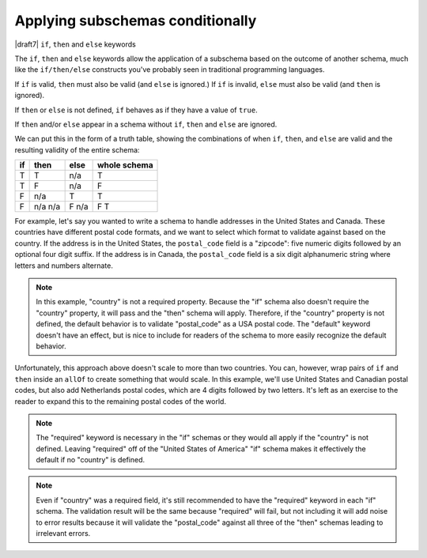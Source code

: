 .. index::
   single: conditionals
   single: conditionals; if
   single: conditionals; then
   single: conditionals; else
   single: if
   single: then
   single: else

.. _conditionals:

Applying subschemas conditionally
=================================

|draft7| ``if``, ``then`` and ``else`` keywords

The ``if``, ``then`` and ``else`` keywords allow the application of a subschema
based on the outcome of another schema, much like the ``if/then/else``
constructs you've probably seen in traditional programming languages.

If ``if`` is valid, ``then`` must also be valid (and ``else`` is ignored.) If
``if`` is invalid, ``else`` must also be valid (and ``then`` is ignored).

If ``then`` or ``else`` is not defined, ``if`` behaves as if they have a value
of ``true``.

If ``then`` and/or ``else`` appear in a schema without ``if``, ``then`` and
``else`` are ignored.

We can put this in the form of a truth table, showing the combinations of when
``if``, ``then``, and ``else`` are valid and the resulting validity of the
entire schema:

==== ==== ==== ============
if   then else whole schema
==== ==== ==== ============
T    T    n/a  T
T    F    n/a  F
F    n/a  T    T
F    n/a  F    F
     n/a  n/a  T
==== ==== ==== ============

For example, let's say you wanted to write a schema to handle addresses in the
United States and Canada. These countries have different postal code formats,
and we want to select which format to validate against based on the country. If
the address is in the United States, the ``postal_code`` field is a "zipcode":
five numeric digits followed by an optional four digit suffix. If the address is
in Canada, the ``postal_code`` field is a six digit alphanumeric string where
letters and numbers alternate.

.. schema_example::

    {
      "type": "object",
      "properties": {
        "street_address": {
          "type": "string"
        },
        "country": {
          "default": "United States of America",
          "enum": ["United States of America", "Canada"]
        }
      },
      "if": {
        "properties": { "country": { "const": "United States of America" } }
      },
      "then": {
        "properties": { "postal_code": { "pattern": "[0-9]{5}(-[0-9]{4})?" } }
      },
      "else": {
        "properties": { "postal_code": { "pattern": "[A-Z][0-9][A-Z] [0-9][A-Z][0-9]" } }
      }
    }
    --
    {
      "street_address": "1600 Pennsylvania Avenue NW",
      "country": "United States of America",
      "postal_code": "20500"
    }
    --
    {
      "street_address": "1600 Pennsylvania Avenue NW",
      "postal_code": "20500"
    }
    --
    {
      "street_address": "24 Sussex Drive",
      "country": "Canada",
      "postal_code": "K1M 1M4"
    }
    --X
    {
      "street_address": "24 Sussex Drive",
      "country": "Canada",
      "postal_code": "10000"
    }
    --X
    {
      "street_address": "1600 Pennsylvania Avenue NW",
      "postal_code": "K1M 1M4"
    }

.. note::

    In this example, "country" is not a required property. Because the "if"
    schema also doesn't require the "country" property, it will pass and the
    "then" schema will apply. Therefore, if the "country" property is not
    defined, the default behavior is to validate "postal_code" as a USA postal
    code. The "default" keyword doesn't have an effect, but is nice to include
    for readers of the schema to more easily recognize the default behavior.

Unfortunately, this approach above doesn't scale to more than two countries. You
can, however, wrap pairs of ``if`` and ``then`` inside an ``allOf`` to create
something that would scale. In this example, we'll use United States and
Canadian postal codes, but also add Netherlands postal codes, which are 4 digits
followed by two letters. It's left as an exercise to the reader to expand this
to the remaining postal codes of the world.

.. schema_example::

    {
      "type": "object",
      "properties": {
        "street_address": {
          "type": "string"
        },
        "country": {
          "default": "United States of America",
          "enum": ["United States of America", "Canada", "Netherlands"]
        }
      },
      "allOf": [
        {
          "if": {
            "properties": { "country": { "const": "United States of America" } }
          },
          "then": {
            "properties": { "postal_code": { "pattern": "[0-9]{5}(-[0-9]{4})?" } }
          }
        },
        {
          "if": {
            "properties": { "country": { "const": "Canada" } },
            "required": ["country"]
          },
          "then": {
            "properties": { "postal_code": { "pattern": "[A-Z][0-9][A-Z] [0-9][A-Z][0-9]" } }
          }
        },
        {
          "if": {
            "properties": { "country": { "const": "Netherlands" } },
            "required": ["country"]
          },
          "then": {
            "properties": { "postal_code": { "pattern": "[0-9]{4} [A-Z]{2}" } }
          }
        }
      ]
    }
    --
    {
      "street_address": "1600 Pennsylvania Avenue NW",
      "country": "United States of America",
      "postal_code": "20500"
    }
    --
    {
      "street_address": "1600 Pennsylvania Avenue NW",
      "postal_code": "20500"
    }
    --
    {
      "street_address": "24 Sussex Drive",
      "country": "Canada",
      "postal_code": "K1M 1M4"
    }
    --
    {
      "street_address": "Adriaan Goekooplaan",
      "country": "Netherlands",
      "postal_code": "2517 JX"
    }
    --X
    {
      "street_address": "24 Sussex Drive",
      "country": "Canada",
      "postal_code": "10000"
    }
    --X
    {
      "street_address": "1600 Pennsylvania Avenue NW",
      "postal_code": "K1M 1M4"
    }

.. note::

    The "required" keyword is necessary in the "if" schemas or they would all
    apply if the "country" is not defined. Leaving "required" off of the
    "United States of America" "if" schema makes it effectively the default if
    no "country" is defined.

.. note::

    Even if "country" was a required field, it's still recommended to have the
    "required" keyword in each "if" schema. The validation result will be the
    same because "required" will fail, but not including it will add noise to
    error results because it will validate the "postal_code" against all three
    of the "then" schemas leading to irrelevant errors.

